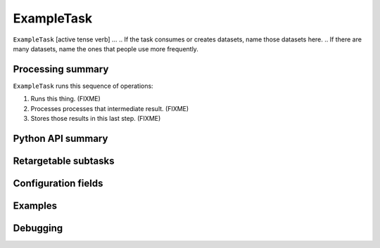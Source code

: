 .. lsst-task-topic:: lsst.example.ExampleTask

###########
ExampleTask
###########

.. Summary paragraph (a few sentences)
.. The aim is to say what the task is for

``ExampleTask`` [active tense verb] ...
.. If the task consumes or creates datasets, name those datasets here.
.. If there are many datasets, name the ones that people use more frequently.

.. _lsst.example.ExampleTask-summary:

Processing summary
==================

.. If the task does not break work down into multiple steps, don't use a list.
.. Instead, summarize the computation itself in a paragraph or two.

``ExampleTask`` runs this sequence of operations:

#. Runs this thing. (FIXME)

#. Processes processes that intermediate result. (FIXME)

#. Stores those results in this last step. (FIXME)

.. _lsst.example.ExampleTask-api:

Python API summary
==================

.. lsst-task-api-summary:: lsst.example.ExampleTask

.. _lsst.example.ExampleTask-subtasks:

Retargetable subtasks
=====================

.. lsst-task-config-subtasks:: lsst.pipe.tasks.processCcd.ProcessCcdTask

.. _lsst.example.ExampleTask-configs:

Configuration fields
====================

.. lsst-task-config-fields:: lsst.pipe.tasks.processCcd.ProcessCcdTask

.. _lsst.example.ExampleTask-examples:

Examples
========

.. Add a brief example here.
.. If there are multiple examples
.. (such as one from a command-line context and another that uses the Python API)
.. you can separate each example into a different subsection for clarity.

.. _lsst.example.ExampleTask-debug:

Debugging
=========

.. If the task provides debug variables document them here using a definition list.
